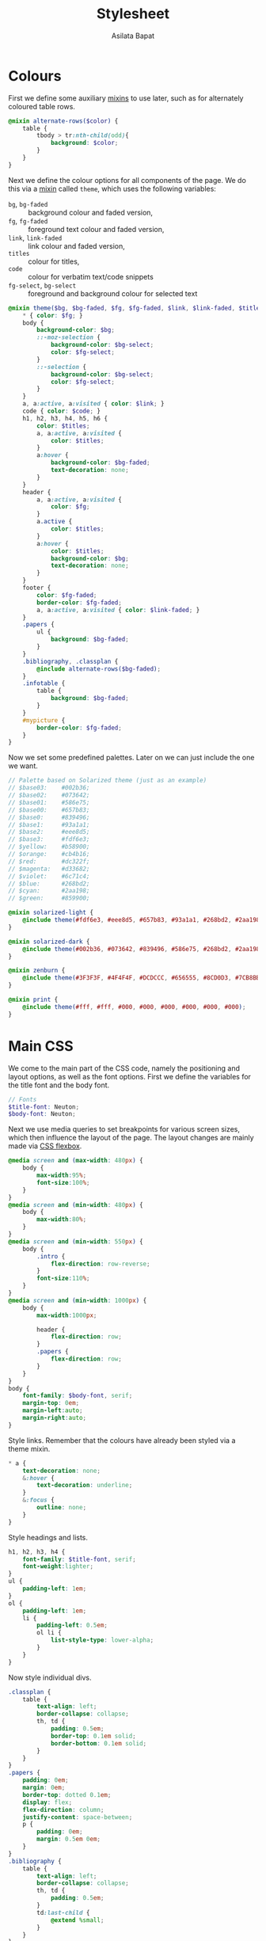 #+title: Stylesheet
#+author: Asilata Bapat
#+property: header-args:scss :tangle "css/stylesheet.scss"

* Colours
First we define some auxiliary [[https://sass-lang.com/documentation/at-rules/mixin][mixins]] to use later, such as for alternately coloured table rows.
#+begin_src scss
  @mixin alternate-rows($color) {
      table {
          tbody > tr:nth-child(odd){
              background: $color;
          }
      }
  }
#+end_src
Next we define the colour options for all components of the page.
We do this via a [[https://sass-lang.com/documentation/at-rules/mixin][mixin]] called ~theme~, which uses the following variables:
- ~bg~, ~bg-faded~ :: background colour and faded version,
- ~fg~, ~fg-faded~ :: foreground text colour and faded version,
- ~link~, ~link-faded~ :: link colour and faded version,
- ~titles~ :: colour for titles,
- ~code~ :: colour for verbatim text/code snippets
- ~fg-select~, ~bg-select~ :: foreground and background colour for selected text
#+begin_src scss
  @mixin theme($bg, $bg-faded, $fg, $fg-faded, $link, $link-faded, $titles, $code, $bg-select: $titles, $fg-select: $bg-faded) {
      ,* { color: $fg; }
      body {
          background-color: $bg;
          ::-moz-selection {
              background-color: $bg-select;
              color: $fg-select;
          }
          ::-selection {
              background-color: $bg-select;
              color: $fg-select;
          }
      }
      a, a:active, a:visited { color: $link; }
      code { color: $code; }
      h1, h2, h3, h4, h5, h6 {
          color: $titles;
          a, a:active, a:visited {
              color: $titles;
          }
          a:hover {
              background-color: $bg-faded;
              text-decoration: none; 
          }
      }
      header {
          a, a:active, a:visited {
              color: $fg;
          }
          a.active {
              color: $titles;
          }
          a:hover {
              color: $titles;
              background-color: $bg;
              text-decoration: none;
          }
      }
      footer {
          color: $fg-faded;
          border-color: $fg-faded;
          a, a:active, a:visited { color: $link-faded; }
      }
      .papers {
          ul {
              background: $bg-faded;
          }
      }
      .bibliography, .classplan {
          @include alternate-rows($bg-faded);
      }
      .infotable {
          table {
              background: $bg-faded;
          }
      }
      #mypicture {
          border-color: $fg-faded;
      }
  }
#+end_src
Now we set some predefined palettes.
Later on we can just include the one we want.
#+begin_src scss
  // Palette based on Solarized theme (just as an example)
  // $base03:    #002b36;
  // $base02:    #073642;
  // $base01:    #586e75;
  // $base00:    #657b83;
  // $base0:     #839496;
  // $base1:     #93a1a1;
  // $base2:     #eee8d5;
  // $base3:     #fdf6e3;
  // $yellow:    #b58900;
  // $orange:    #cb4b16;
  // $red:       #dc322f;
  // $magenta:   #d33682;
  // $violet:    #6c71c4;
  // $blue:      #268bd2;
  // $cyan:      #2aa198;
  // $green:     #859900;
  
  @mixin solarized-light {
      @include theme(#fdf6e3, #eee8d5, #657b83, #93a1a1, #268bd2, #2aa198, #cb4b16, #d33682);
  }
  
  @mixin solarized-dark {
      @include theme(#002b36, #073642, #839496, #586e75, #268bd2, #2aa198, #cb4b16, #859900);
  }
  
  @mixin zenburn {
      @include theme(#3F3F3F, #4F4F4F, #DCDCCC, #656555, #8CD0D3, #7CB8BB, #CC9393, #7F9F7F);
  }
  
  @mixin print {
      @include theme(#fff, #fff, #000, #000, #000, #000, #000, #000);
  }
#+end_src

* Main CSS
We come to the main part of the CSS code, namely the positioning and layout options, as well as the font options.
First we define the variables for the title font and the body font.
#+begin_src scss
  // Fonts
  $title-font: Neuton;
  $body-font: Neuton;
#+end_src
Next we use media queries to set breakpoints for various screen sizes, which then influence the layout of the page.
The layout changes are mainly made via [[https://css-tricks.com/snippets/css/a-guide-to-flexbox/][CSS flexbox]].
#+begin_src scss
  @media screen and (max-width: 480px) {
      body {
          max-width:95%;
          font-size:100%;
      }
  }
  @media screen and (min-width: 480px) {
      body {
          max-width:80%;
      }
  }
  @media screen and (min-width: 550px) {
      body {
          .intro {
              flex-direction: row-reverse;
          }
          font-size:110%;
      }
  }
  @media screen and (min-width: 1000px) {
      body {
          max-width:1000px;
  
          header {
              flex-direction: row;
          }
          .papers {
              flex-direction: row;
          }
      }
  }
  body {
      font-family: $body-font, serif;
      margin-top: 0em;
      margin-left:auto;
      margin-right:auto;
  }
#+end_src
Style links. Remember that the colours have already been styled via a theme mixin.
#+begin_src scss
  ,* a {
      text-decoration: none;
      &:hover {
          text-decoration: underline;
      }
      &:focus {
          outline: none;
      }
  }
#+end_src
Style headings and lists.
#+begin_src scss
  h1, h2, h3, h4 {
      font-family: $title-font, serif;
      font-weight:lighter;
  }
  ul {
      padding-left: 1em;
  }
  ol {
      padding-left: 1em;
      li {
          padding-left: 0.5em;
          ol li {
              list-style-type: lower-alpha;
          }
      }
  }
#+end_src
Now style individual divs.
#+begin_src scss
  .classplan {
      table {
          text-align: left;
          border-collapse: collapse;
          th, td {
              padding: 0.5em;
              border-top: 0.1em solid;
              border-bottom: 0.1em solid;
          }
      }
  }
  .papers {
      padding: 0em;
      margin: 0em;
      border-top: dotted 0.1em;
      display: flex;
      flex-direction: column;
      justify-content: space-between;
      p {
          padding: 0em;
          margin: 0.5em 0em;
      }
  }
  .bibliography {
      table {
          text-align: left;
          border-collapse: collapse;
          th, td {
              padding: 0.5em;
          }
          td:last-child {
              @extend %small;
          }
      }
  }
  .infotable {
      table {
          padding-top: 0.5em;
          border-collapse:collapse;
          th, td {
              padding:0.1em 0.5em;
          }
          td:first-child {
              font-weight: bold;
              text-align: right;
          }
      }
  }
#+end_src
We come to the main layout styling for the header and body.
We begin with a [[https://sass-lang.com/documentation/style-rules/placeholder-selectors][placeholder selector]] to decrease font size.
#+begin_src scss
  %small {
      font-size: 80%;
  }
#+end_src
Now style the header, intro, and navigation.
#+begin_src scss
  header {
      font-family: $title-font;
      font-size: 110%;
      display: flex;
      flex-direction: column;
      justify-content: space-between;
      align-items: center;
  
      margin-top:0em;
      margin-bottom: 2em;
      padding-top: 0.5em;
      padding-bottom: 0.2em;
      //border-bottom: solid 0.15em;
  
      h1 {
          text-align: center;
          margin: 0em;
      }
  }
  .intro {
      display: flex;
      flex-direction: column;
      justify-content: space-between;
      align-items: center;
  }
  nav {
      ul {
          padding-left: 0em;
          margin: 0.5em 0em;
      }
      li {
          display: inline;
          list-style-type:none;
          margin:0em;
          padding-left:0.5em;
          padding-right:0.5em;
          text-align:left;
      }
  }
#+end_src
Footer style and other miscellany.
#+begin_src scss
  footer {
      @extend %small;
      border-top: 0.1em dotted;
      margin-top:2em;
      padding-top:0.3em;
  }
  #mypicture {
      width:15em;
      @media screen and (min-width: 960px) {
          width: 20em;
      }
      @media screen and (max-width: 480px) {
          margin-left: 0;
      }
  }
  .clearfix{
      float: none;
      clear: both;
  }
#+end_src

Include the colour themes previously defined.  
#+begin_src scss
  @include solarized-light;

  // Print stylesheet
  @media print {
      footer, nav {display:none;}
      width: 100%;
      margin: 0px;
      padding: 0px;
      a:after {
          content: " '(' attr(href) ') '";
      }
      @include print;
  }
#+end_src



* Tangling etc
Tangle the sass code from this file and then compile it to css.
#+name: tangle-and-compile
#+begin_src emacs-lisp :results silent :tangle no
  (org-babel-tangle)
  (shell-command "cd css; sass stylesheet.scss stylesheet.css")
#+end_src
